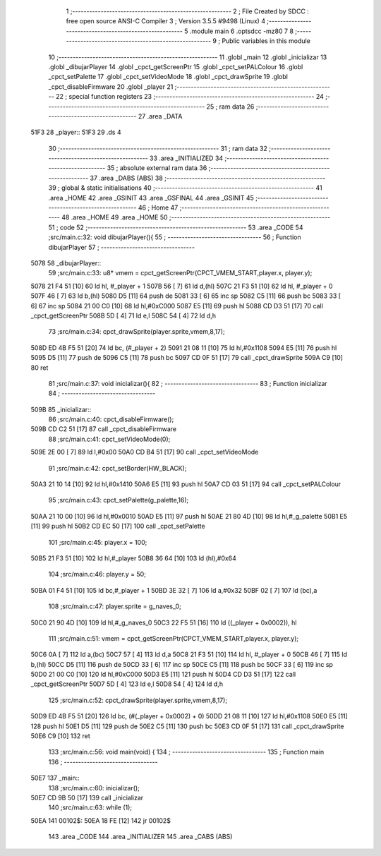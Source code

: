                               1 ;--------------------------------------------------------
                              2 ; File Created by SDCC : free open source ANSI-C Compiler
                              3 ; Version 3.5.5 #9498 (Linux)
                              4 ;--------------------------------------------------------
                              5 	.module main
                              6 	.optsdcc -mz80
                              7 	
                              8 ;--------------------------------------------------------
                              9 ; Public variables in this module
                             10 ;--------------------------------------------------------
                             11 	.globl _main
                             12 	.globl _inicializar
                             13 	.globl _dibujarPlayer
                             14 	.globl _cpct_getScreenPtr
                             15 	.globl _cpct_setPALColour
                             16 	.globl _cpct_setPalette
                             17 	.globl _cpct_setVideoMode
                             18 	.globl _cpct_drawSprite
                             19 	.globl _cpct_disableFirmware
                             20 	.globl _player
                             21 ;--------------------------------------------------------
                             22 ; special function registers
                             23 ;--------------------------------------------------------
                             24 ;--------------------------------------------------------
                             25 ; ram data
                             26 ;--------------------------------------------------------
                             27 	.area _DATA
   51F3                      28 _player::
   51F3                      29 	.ds 4
                             30 ;--------------------------------------------------------
                             31 ; ram data
                             32 ;--------------------------------------------------------
                             33 	.area _INITIALIZED
                             34 ;--------------------------------------------------------
                             35 ; absolute external ram data
                             36 ;--------------------------------------------------------
                             37 	.area _DABS (ABS)
                             38 ;--------------------------------------------------------
                             39 ; global & static initialisations
                             40 ;--------------------------------------------------------
                             41 	.area _HOME
                             42 	.area _GSINIT
                             43 	.area _GSFINAL
                             44 	.area _GSINIT
                             45 ;--------------------------------------------------------
                             46 ; Home
                             47 ;--------------------------------------------------------
                             48 	.area _HOME
                             49 	.area _HOME
                             50 ;--------------------------------------------------------
                             51 ; code
                             52 ;--------------------------------------------------------
                             53 	.area _CODE
                             54 ;src/main.c:32: void dibujarPlayer(){
                             55 ;	---------------------------------
                             56 ; Function dibujarPlayer
                             57 ; ---------------------------------
   5078                      58 _dibujarPlayer::
                             59 ;src/main.c:33: u8* vmem = cpct_getScreenPtr(CPCT_VMEM_START,player.x, player.y);
   5078 21 F4 51      [10]   60 	ld	hl, #_player + 1
   507B 56            [ 7]   61 	ld	d,(hl)
   507C 21 F3 51      [10]   62 	ld	hl, #_player + 0
   507F 46            [ 7]   63 	ld	b,(hl)
   5080 D5            [11]   64 	push	de
   5081 33            [ 6]   65 	inc	sp
   5082 C5            [11]   66 	push	bc
   5083 33            [ 6]   67 	inc	sp
   5084 21 00 C0      [10]   68 	ld	hl,#0xC000
   5087 E5            [11]   69 	push	hl
   5088 CD D3 51      [17]   70 	call	_cpct_getScreenPtr
   508B 5D            [ 4]   71 	ld	e,l
   508C 54            [ 4]   72 	ld	d,h
                             73 ;src/main.c:34: cpct_drawSprite(player.sprite,vmem,8,17);
   508D ED 4B F5 51   [20]   74 	ld	bc, (#_player + 2)
   5091 21 08 11      [10]   75 	ld	hl,#0x1108
   5094 E5            [11]   76 	push	hl
   5095 D5            [11]   77 	push	de
   5096 C5            [11]   78 	push	bc
   5097 CD 0F 51      [17]   79 	call	_cpct_drawSprite
   509A C9            [10]   80 	ret
                             81 ;src/main.c:37: void inicializar(){
                             82 ;	---------------------------------
                             83 ; Function inicializar
                             84 ; ---------------------------------
   509B                      85 _inicializar::
                             86 ;src/main.c:40: cpct_disableFirmware();
   509B CD C2 51      [17]   87 	call	_cpct_disableFirmware
                             88 ;src/main.c:41: cpct_setVideoMode(0);
   509E 2E 00         [ 7]   89 	ld	l,#0x00
   50A0 CD B4 51      [17]   90 	call	_cpct_setVideoMode
                             91 ;src/main.c:42: cpct_setBorder(HW_BLACK);
   50A3 21 10 14      [10]   92 	ld	hl,#0x1410
   50A6 E5            [11]   93 	push	hl
   50A7 CD 03 51      [17]   94 	call	_cpct_setPALColour
                             95 ;src/main.c:43: cpct_setPalette(g_palette,16);
   50AA 21 10 00      [10]   96 	ld	hl,#0x0010
   50AD E5            [11]   97 	push	hl
   50AE 21 80 4D      [10]   98 	ld	hl,#_g_palette
   50B1 E5            [11]   99 	push	hl
   50B2 CD EC 50      [17]  100 	call	_cpct_setPalette
                            101 ;src/main.c:45: player.x = 100;
   50B5 21 F3 51      [10]  102 	ld	hl,#_player
   50B8 36 64         [10]  103 	ld	(hl),#0x64
                            104 ;src/main.c:46: player.y = 50;
   50BA 01 F4 51      [10]  105 	ld	bc,#_player + 1
   50BD 3E 32         [ 7]  106 	ld	a,#0x32
   50BF 02            [ 7]  107 	ld	(bc),a
                            108 ;src/main.c:47: player.sprite = g_naves_0;
   50C0 21 90 4D      [10]  109 	ld	hl,#_g_naves_0
   50C3 22 F5 51      [16]  110 	ld	((_player + 0x0002)), hl
                            111 ;src/main.c:51: vmem = cpct_getScreenPtr(CPCT_VMEM_START,player.x, player.y);
   50C6 0A            [ 7]  112 	ld	a,(bc)
   50C7 57            [ 4]  113 	ld	d,a
   50C8 21 F3 51      [10]  114 	ld	hl, #_player + 0
   50CB 46            [ 7]  115 	ld	b,(hl)
   50CC D5            [11]  116 	push	de
   50CD 33            [ 6]  117 	inc	sp
   50CE C5            [11]  118 	push	bc
   50CF 33            [ 6]  119 	inc	sp
   50D0 21 00 C0      [10]  120 	ld	hl,#0xC000
   50D3 E5            [11]  121 	push	hl
   50D4 CD D3 51      [17]  122 	call	_cpct_getScreenPtr
   50D7 5D            [ 4]  123 	ld	e,l
   50D8 54            [ 4]  124 	ld	d,h
                            125 ;src/main.c:52: cpct_drawSprite(player.sprite,vmem,8,17);
   50D9 ED 4B F5 51   [20]  126 	ld	bc, (#(_player + 0x0002) + 0)
   50DD 21 08 11      [10]  127 	ld	hl,#0x1108
   50E0 E5            [11]  128 	push	hl
   50E1 D5            [11]  129 	push	de
   50E2 C5            [11]  130 	push	bc
   50E3 CD 0F 51      [17]  131 	call	_cpct_drawSprite
   50E6 C9            [10]  132 	ret
                            133 ;src/main.c:56: void main(void) {
                            134 ;	---------------------------------
                            135 ; Function main
                            136 ; ---------------------------------
   50E7                     137 _main::
                            138 ;src/main.c:60: inicializar();
   50E7 CD 9B 50      [17]  139 	call	_inicializar
                            140 ;src/main.c:63: while (1);
   50EA                     141 00102$:
   50EA 18 FE         [12]  142 	jr	00102$
                            143 	.area _CODE
                            144 	.area _INITIALIZER
                            145 	.area _CABS (ABS)
